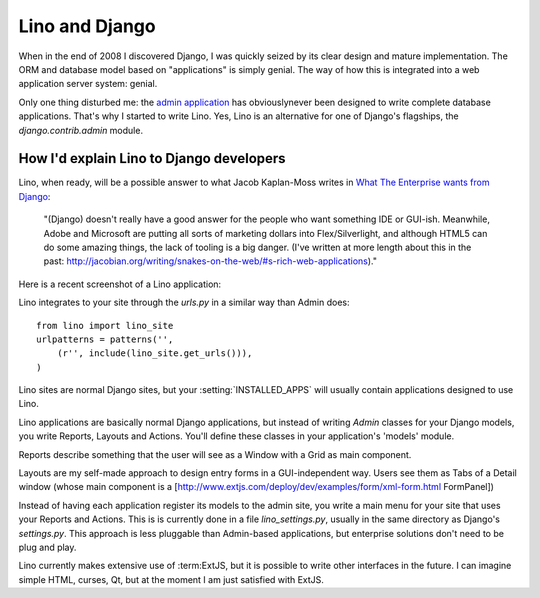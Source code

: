 Lino and Django
===============

When in the end of 2008 I discovered Django, I was quickly seized by
its clear design and mature implementation.
The ORM and database model based on "applications" is simply genial.
The way of how this is integrated into a web application server system: genial.

Only one thing disturbed me: the 
`admin application <http://docs.djangoproject.com/en/dev/ref/contrib/admin/#ref-contrib-admin>`_  
has obviouslynever been designed to write complete database applications.
That's why I started to write Lino.
Yes, Lino is an alternative for one of Django's flagships, the `django.contrib.admin` module.


How I'd explain Lino to Django developers
-----------------------------------------

Lino, when ready, will be a possible answer to what Jacob Kaplan-Moss writes in 
`What The Enterprise wants from Django <http://groups.google.com/group/django-developers/browse_thread/thread/c89e028a536514d3?hl=en&pli=1>`_:

  "(Django) doesn't really have a good answer for the people who want
  something IDE or GUI-ish. Meanwhile, Adobe and Microsoft are putting
  all sorts of marketing dollars into Flex/Silverlight, and although
  HTML5 can do some amazing things, the lack of tooling is a big danger.
  (I've written at more length about this in the past:
  http://jacobian.org/writing/snakes-on-the-web/#s-rich-web-applications)." 


Here is a recent screenshot of a Lino application:

.. image:: http://lino.googlecode.com/hg/screenshots/20100207.jpg
  :width: 50%
  :target: http://lino.googlecode.com/hg/screenshots/20100207.jpg

Lino integrates to your site through the `urls.py` in a similar way than Admin does::

  from lino import lino_site
  urlpatterns = patterns('',
      (r'', include(lino_site.get_urls())),
  )    

Lino sites are normal Django sites, but your :setting:`INSTALLED_APPS` will usually contain applications designed to use Lino.

Lino applications are basically normal Django applications, but 
instead of writing `Admin` classes for your Django models, you write Reports, Layouts and Actions. You'll define these classes in your application's 'models' module.

Reports describe something that the user will see as a 
Window with a Grid as main component.

Layouts are my self-made approach to design entry forms in a GUI-independent way.
Users see them as Tabs of a Detail window (whose main component is a 
[http://www.extjs.com/deploy/dev/examples/form/xml-form.html FormPanel])

Instead of having each application register its models to the admin site, you write a main menu for your site that uses your Reports and Actions. This is is currently done in a file `lino_settings.py`, usually in the same directory as Django's `settings.py`.
This approach is less pluggable than Admin-based applications, but enterprise solutions don't need to be plug and play.


Lino currently makes extensive use of :term:ExtJS,
but it is possible to write other interfaces in the future. I can imagine simple HTML, curses, Qt, but at the moment I am just satisfied with ExtJS.